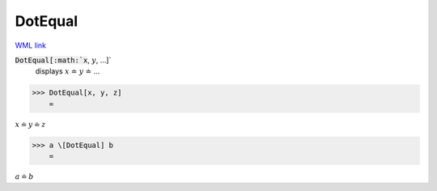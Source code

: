 DotEqual
========

`WML link <https://reference.wolfram.com/language/ref/DotEqual.html>`_


:code:`DotEqual[:math:`x`, :math:`y`, ...]`
    displays :math:`x` ≐ :math:`y` ≐ ...





>>> DotEqual[x, y, z]
    =

:math:`x \doteq y \doteq z`


>>> a \[DotEqual] b
    =

:math:`a \doteq b`


